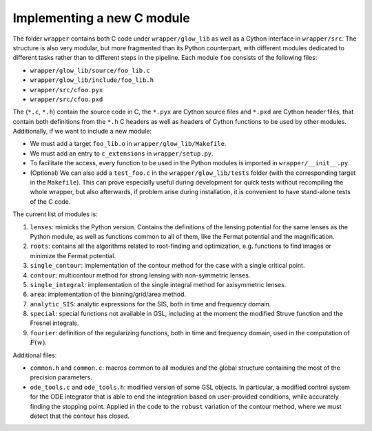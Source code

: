 Implementing a new C module
===========================

The folder ``wrapper`` contains both C code under ``wrapper/glow_lib``
as well as a Cython interface in ``wrapper/src``. The structure is also 
very modular, but more fragmented than its Python counterpart, with different
modules dedicated to different tasks rather than to different steps in the pipeline.
Each module ``foo`` consists of the following files:

* ``wrapper/glow_lib/source/foo_lib.c``
* ``wrapper/glow_lib/include/foo_lib.h``
* ``wrapper/src/cfoo.pyx``
* ``wrapper/src/cfoo.pxd``

The (``*.c``, ``*.h``) contain the source code in C, the ``*.pyx`` 
are Cython source files and ``*.pxd`` are Cython header files, that contain
both definitions from the ``*.h`` C headers as well as headers of Cython 
functions to be used by other modules. Additionally, if we want to include a new module:

* We must add a target ``foo_lib.o`` in ``wrapper/glow_lib/Makefile``.
* We must add an entry to ``c_extensions`` in ``wrapper/setup.py``.
* To facilitate the access, every function to be used in the Python modules is imported in ``wrapper/__init__.py``.
* (Optional) We can also add a ``test_foo.c`` in the ``wrapper/glow_lib/tests`` folder (with the corresponding target in the ``Makefile``). This can prove especially useful during development for quick tests without recompiling the whole wrapper, but also afterwards, if problem arise during installation, it is convenient to have stand-alone tests of the C code.

The current list of modules is:

#. ``lenses``: mimicks the Python version. Contains the definitions of the lensing potential for the same lenses as the Python module, as well as functions common to all of them, like the Fermat potential and the magnification. 
#. ``roots``: contains all the algorithms related to root-finding and optimization, e.g. functions to find images or minimize the Fermat potential. 
#. ``single_contour``: implementation of the contour method for the case with a single critical point.
#. ``contour``: multicontour method for strong lensing with non-symmetric lenses.
#. ``single_integral``: implementation of the single integral method for axisymmetric lenses. 
#. ``area``: implementation of the binning/grid/area method. 
#. ``analytic_SIS``: analytic expressions for the SIS, both in time and frequency domain. 
#. ``special``: special functions not available in GSL, including at the moment the modified Struve function and the Fresnel integrals.
#. ``fourier``: definition of the regularizing functions, both in time and frequency domain, used in the computation of :math:`F(w)`.

Additional files:

* ``common.h`` and ``common.c``: macros common to all modules and the global structure containing the most of the precision parameters.
* ``ode_tools.c`` and ``ode_tools.h``: modified version of some GSL objects. In particular, a modified control system for the ODE integrator that is able to end the integration based on user-provided conditions, while accurately finding the stopping point. Applied in the code to the ``robust`` variation of the contour method, where we must detect that the contour has closed.
